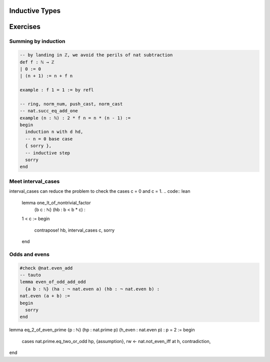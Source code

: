 .. _induction:

Inductive Types
================





Exercises
================

Summing by induction
---------------
.. code:: lean 

    -- by landing in ℤ, we avoid the perils of nat subtraction
    def f : ℕ → ℤ
    | 0 := 0
    | (n + 1) := n + f n

    example : f 1 = 1 := by refl

    -- ring, norm_num, push_cast, norm_cast
    -- nat.succ_eq_add_one
    example (n : ℕ) : 2 * f n = n * (n - 1) :=
    begin
      induction n with d hd, 
      -- n = 0 base case
      { sorry }, 
      -- inductive step
      sorry
    end



Meet interval_cases
---------------

interval_cases can reduce the problem to check the cases c = 0 and c = 1. 
.. code:: lean 

    lemma one_lt_of_nontrivial_factor 
      {b c : ℕ} (hb : b < b * c) :
    1 < c :=
    begin
      contrapose! hb, 
      interval_cases c,
      sorry
    end

Odds and evens
---------------
.. code:: lean 

    #check @nat.even_add
    -- tauto
    lemma even_of_odd_add_odd
      {a b : ℕ} (ha : ¬ nat.even a) (hb : ¬ nat.even b) :
    nat.even (a + b) :=
    begin
      sorry
    end



lemma eq_2_of_even_prime {p : ℕ} (hp : nat.prime p) (h_even : nat.even p) : p = 2 :=
begin
  cases nat.prime.eq_two_or_odd hp, {assumption},
  rw ← nat.not_even_iff at h, contradiction,
end

